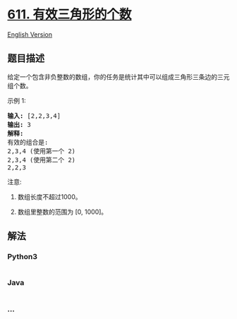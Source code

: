 * [[https://leetcode-cn.com/problems/valid-triangle-number][611.
有效三角形的个数]]
  :PROPERTIES:
  :CUSTOM_ID: 有效三角形的个数
  :END:
[[./solution/0600-0699/0611.Valid Triangle Number/README_EN.org][English
Version]]

** 题目描述
   :PROPERTIES:
   :CUSTOM_ID: 题目描述
   :END:

#+begin_html
  <!-- 这里写题目描述 -->
#+end_html

#+begin_html
  <p>
#+end_html

给定一个包含非负整数的数组，你的任务是统计其中可以组成三角形三条边的三元组个数。

#+begin_html
  </p>
#+end_html

#+begin_html
  <p>
#+end_html

示例 1:

#+begin_html
  </p>
#+end_html

#+begin_html
  <pre>
  <strong>输入:</strong> [2,2,3,4]
  <strong>输出:</strong> 3
  <strong>解释:</strong>
  有效的组合是: 
  2,3,4 (使用第一个 2)
  2,3,4 (使用第二个 2)
  2,2,3
  </pre>
#+end_html

#+begin_html
  <p>
#+end_html

注意:

#+begin_html
  </p>
#+end_html

#+begin_html
  <ol>
#+end_html

#+begin_html
  <li>
#+end_html

数组长度不超过1000。

#+begin_html
  </li>
#+end_html

#+begin_html
  <li>
#+end_html

数组里整数的范围为 [0, 1000]。

#+begin_html
  </li>
#+end_html

#+begin_html
  </ol>
#+end_html

** 解法
   :PROPERTIES:
   :CUSTOM_ID: 解法
   :END:

#+begin_html
  <!-- 这里可写通用的实现逻辑 -->
#+end_html

#+begin_html
  <!-- tabs:start -->
#+end_html

*** *Python3*
    :PROPERTIES:
    :CUSTOM_ID: python3
    :END:

#+begin_html
  <!-- 这里可写当前语言的特殊实现逻辑 -->
#+end_html

#+begin_src python
#+end_src

*** *Java*
    :PROPERTIES:
    :CUSTOM_ID: java
    :END:

#+begin_html
  <!-- 这里可写当前语言的特殊实现逻辑 -->
#+end_html

#+begin_src java
#+end_src

*** *...*
    :PROPERTIES:
    :CUSTOM_ID: section
    :END:
#+begin_example
#+end_example

#+begin_html
  <!-- tabs:end -->
#+end_html
